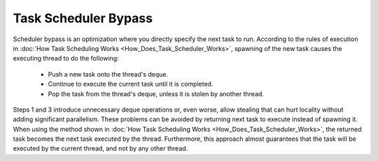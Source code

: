 .. _Task_Scheduler_Bypass:

Task Scheduler Bypass
=====================

Scheduler bypass is an optimization where you directly specify the next task to run. 
According to the rules of execution in  :doc:`How Task Scheduling Works <How_Does_Task_Scheduler_Works>`, 
spawning of the new task causes the executing thread to do the following:

 -  Push a new task onto the thread's deque.
 -  Continue to execute the current task until it is completed.
 -  Pop the task from the thread's deque, unless it is stolen by another thread.

Steps 1 and 3 introduce unnecessary deque operations or, even worse, allow stealing that can hurt 
locality without adding significant parallelism. These problems can be avoided by returning next task to execute 
instead of spawning it. When using the method shown in :doc:`How Task Scheduling Works <How_Does_Task_Scheduler_Works>`,
the returned task becomes the next task executed by the thread. Furthermore, this approach almost guarantees that 
the task will be executed by the current thread, and not by any other thread.